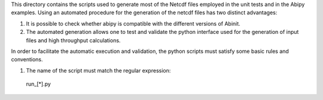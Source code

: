 This directory contains the scripts used to generate most of the Netcdf files
employed in the unit tests and in the Abipy examples.
Using an automated procedure for the generation of the netcdf files has two distinct
advantages:

1) It is possible to check whether abipy is compatible with the different versions 
   of Abinit.

2) The automated generation allows one to test and validate the python interface 
   used for the generation of input files and high throughput calculations.

In order to facilitate the automatic execution and validation, the python scripts 
must satisfy some basic rules and conventions.

1) The name of the script must match the regular expression:
  run_[*].py

